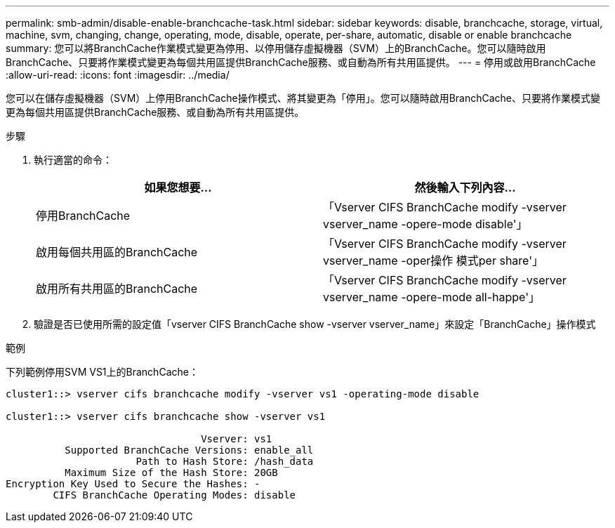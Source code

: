 ---
permalink: smb-admin/disable-enable-branchcache-task.html 
sidebar: sidebar 
keywords: disable, branchcache, storage, virtual, machine, svm, changing, change, operating, mode, disable, operate, per-share, automatic, disable or enable branchcache 
summary: 您可以將BranchCache作業模式變更為停用、以停用儲存虛擬機器（SVM）上的BranchCache。您可以隨時啟用BranchCache、只要將作業模式變更為每個共用區提供BranchCache服務、或自動為所有共用區提供。 
---
= 停用或啟用BranchCache
:allow-uri-read: 
:icons: font
:imagesdir: ../media/


[role="lead"]
您可以在儲存虛擬機器（SVM）上停用BranchCache操作模式、將其變更為「停用」。您可以隨時啟用BranchCache、只要將作業模式變更為每個共用區提供BranchCache服務、或自動為所有共用區提供。

.步驟
. 執行適當的命令：
+
|===
| 如果您想要... | 然後輸入下列內容... 


 a| 
停用BranchCache
 a| 
「Vserver CIFS BranchCache modify -vserver vserver_name -opere-mode disable'」



 a| 
啟用每個共用區的BranchCache
 a| 
「Vserver CIFS BranchCache modify -vserver vserver_name -oper操作 模式per share'」



 a| 
啟用所有共用區的BranchCache
 a| 
「Vserver CIFS BranchCache modify -vserver vserver_name -opere-mode all-happe'」

|===
. 驗證是否已使用所需的設定值「vserver CIFS BranchCache show -vserver vserver_name」來設定「BranchCache」操作模式


.範例
下列範例停用SVM VS1上的BranchCache：

[listing]
----
cluster1::> vserver cifs branchcache modify -vserver vs1 -operating-mode disable

cluster1::> vserver cifs branchcache show -vserver vs1

                                 Vserver: vs1
          Supported BranchCache Versions: enable_all
                      Path to Hash Store: /hash_data
          Maximum Size of the Hash Store: 20GB
Encryption Key Used to Secure the Hashes: -
        CIFS BranchCache Operating Modes: disable
----